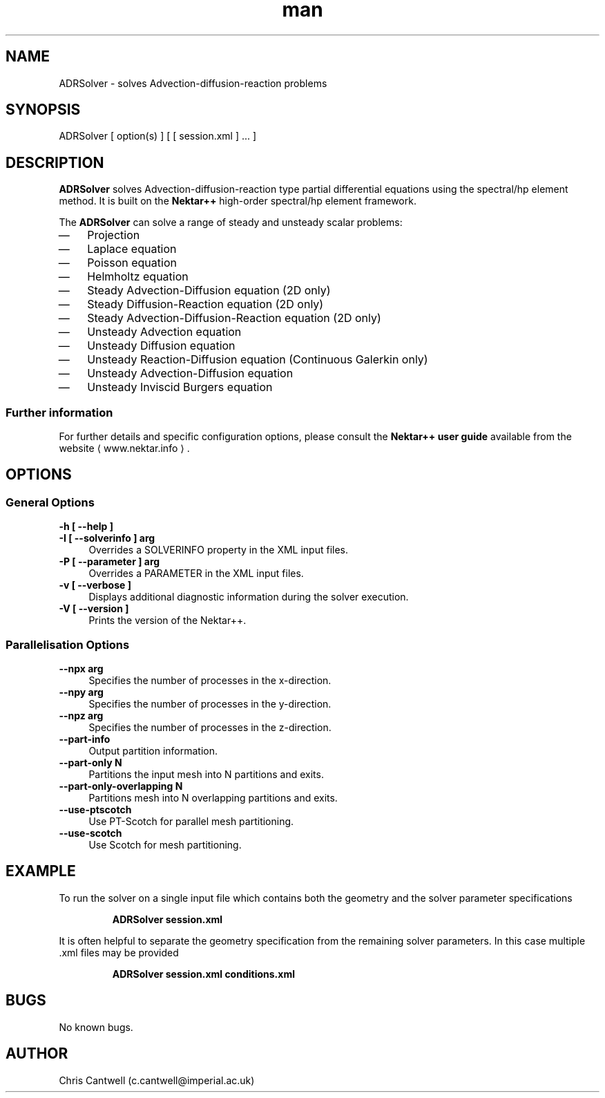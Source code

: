 .\" Manpage for ADRSolver
.\" Contact c.cantwell@imperial.ac.uk to correct errors or typos
.TH man 1 "07 Aug 2019" "5.0" "ADRSolver man page"
.SH NAME
ADRSolver \- solves Advection-diffusion-reaction problems
.SH SYNOPSIS
ADRSolver [ option(s) ] [ [ session.xml ] ... ]
.SH DESCRIPTION
.B ADRSolver
solves Advection-diffusion-reaction type partial differential
equations using the spectral/hp element method. It is built on the
.B Nektar++
high-order spectral/hp element framework.

The
.B ADRSolver
can solve a range of steady and unsteady scalar problems:
.IP \(em 3
Projection
.IP \(em 3
Laplace equation
.IP \(em 3
Poisson equation
.IP \(em 3
Helmholtz equation
.IP \(em 3
Steady Advection-Diffusion equation (2D only)
.IP \(em 3
Steady Diffusion-Reaction equation (2D only)
.IP \(em 3
Steady Advection-Diffusion-Reaction equation (2D only)
.IP \(em 3
Unsteady Advection equation
.IP \(em 3
Unsteady Diffusion equation
.IP \(em 3
Unsteady Reaction-Diffusion equation (Continuous Galerkin only)
.IP \(em 3
Unsteady Advection-Diffusion equation
.IP \(em 3
Unsteady Inviscid Burgers equation
.SS Further information
For further details and specific configuration options, please consult the
.B Nektar++ user guide
available from the website \(la www.nektar.info \(ra.
.SH OPTIONS
.SS General Options
.TP 4
.B \-h [ \-\-help ]
.TP 4
.B \-I [ \-\-solverinfo ] arg
Overrides a SOLVERINFO property in the XML input files.
.TP 4
.B \-P [ \-\-parameter ] arg
Overrides a PARAMETER in the XML input files.
.TP 4
.B \-v [ \-\-verbose ]
Displays additional diagnostic information during the solver execution.
.TP 4
.B \-V [ \-\-version ]
Prints the version of the Nektar++.
.SS Parallelisation Options
.TP 4
.B \-\-npx arg
Specifies the number of processes in the x-direction.
.TP 4
.B \-\-npy arg
Specifies the number of processes in the y-direction.
.TP 4
.B \-\-npz arg
Specifies the number of processes in the z-direction.
.TP 4
.B \-\-part-info
Output partition information.
.TP 4
.B \-\-part-only N
Partitions the input mesh into N partitions and exits.
.TP 4
.B \-\-part-only-overlapping N
Partitions mesh into N overlapping partitions and exits.
.TP 4
.B \-\-use-ptscotch
Use PT-Scotch for parallel mesh partitioning.
.TP 4
.B \-\-use-scotch
Use Scotch for mesh partitioning.

.SH EXAMPLE
To run the solver on a single input file which contains both the geometry and
the solver parameter specifications

.RS
.B ADRSolver session.xml
.RE

It is often helpful to separate the geometry specification from the remaining
solver parameters. In this case multiple .xml files may be provided

.RS
.B ADRSolver session.xml conditions.xml
.RE

.SH BUGS
No known bugs.
.SH AUTHOR
Chris Cantwell (c.cantwell@imperial.ac.uk)

